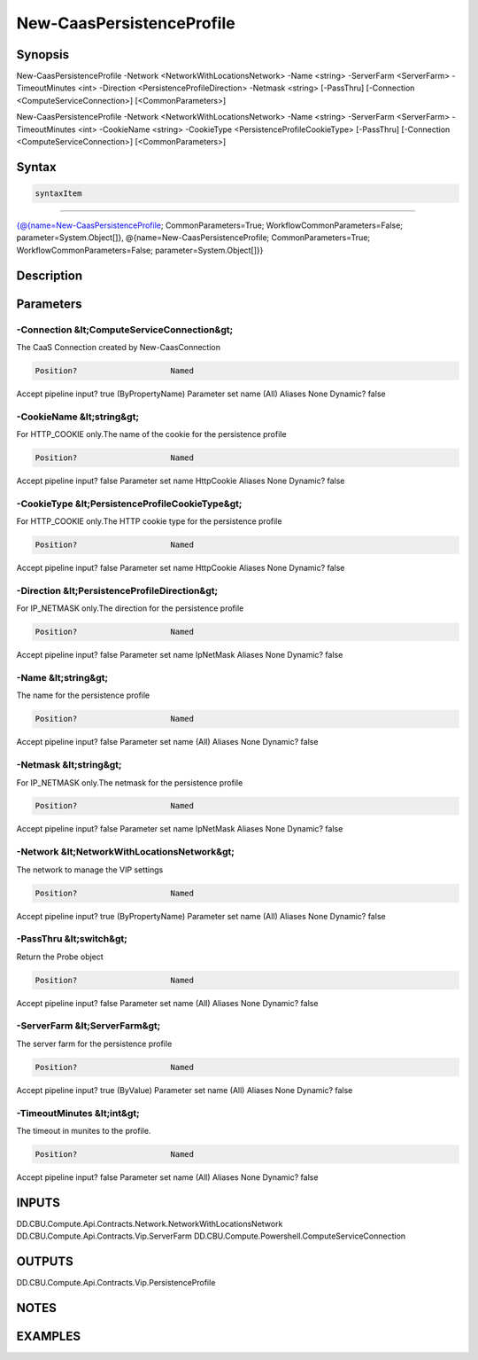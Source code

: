﻿New-CaasPersistenceProfile
===================

Synopsis
--------


New-CaasPersistenceProfile -Network <NetworkWithLocationsNetwork> -Name <string> -ServerFarm <ServerFarm> -TimeoutMinutes <int> -Direction <PersistenceProfileDirection> -Netmask <string> [-PassThru] [-Connection <ComputeServiceConnection>] [<CommonParameters>]

New-CaasPersistenceProfile -Network <NetworkWithLocationsNetwork> -Name <string> -ServerFarm <ServerFarm> -TimeoutMinutes <int> -CookieName <string> -CookieType <PersistenceProfileCookieType> [-PassThru] [-Connection <ComputeServiceConnection>] [<CommonParameters>]


Syntax
------

.. code-block:: powershell

    syntaxItem                                                                                                                                                                                                                                  

----------                                                                                                                                                                                                                                  

{@{name=New-CaasPersistenceProfile; CommonParameters=True; WorkflowCommonParameters=False; parameter=System.Object[]}, @{name=New-CaasPersistenceProfile; CommonParameters=True; WorkflowCommonParameters=False; parameter=System.Object[]}}


Description
-----------



Parameters
----------

-Connection &lt;ComputeServiceConnection&gt;
~~~~~~~~~

The CaaS Connection created by New-CaasConnection

.. code-block:: powershell

    Position?                    Named
Accept pipeline input?       true (ByPropertyName)
Parameter set name           (All)
Aliases                      None
Dynamic?                     false

 
-CookieName &lt;string&gt;
~~~~~~~~~

For HTTP_COOKIE only.The name of the cookie for the persistence profile

.. code-block:: powershell

    Position?                    Named
Accept pipeline input?       false
Parameter set name           HttpCookie
Aliases                      None
Dynamic?                     false

 
-CookieType &lt;PersistenceProfileCookieType&gt;
~~~~~~~~~

For HTTP_COOKIE only.The HTTP cookie type for the persistence profile

.. code-block:: powershell

    Position?                    Named
Accept pipeline input?       false
Parameter set name           HttpCookie
Aliases                      None
Dynamic?                     false

 
-Direction &lt;PersistenceProfileDirection&gt;
~~~~~~~~~

For IP_NETMASK only.The direction for the persistence profile

.. code-block:: powershell

    Position?                    Named
Accept pipeline input?       false
Parameter set name           IpNetMask
Aliases                      None
Dynamic?                     false

 
-Name &lt;string&gt;
~~~~~~~~~

The name for the persistence profile

.. code-block:: powershell

    Position?                    Named
Accept pipeline input?       false
Parameter set name           (All)
Aliases                      None
Dynamic?                     false

 
-Netmask &lt;string&gt;
~~~~~~~~~

For IP_NETMASK only.The netmask for the persistence profile

.. code-block:: powershell

    Position?                    Named
Accept pipeline input?       false
Parameter set name           IpNetMask
Aliases                      None
Dynamic?                     false

 
-Network &lt;NetworkWithLocationsNetwork&gt;
~~~~~~~~~

The network to manage the VIP settings

.. code-block:: powershell

    Position?                    Named
Accept pipeline input?       true (ByPropertyName)
Parameter set name           (All)
Aliases                      None
Dynamic?                     false

 
-PassThru &lt;switch&gt;
~~~~~~~~~

Return the Probe object

.. code-block:: powershell

    Position?                    Named
Accept pipeline input?       false
Parameter set name           (All)
Aliases                      None
Dynamic?                     false

 
-ServerFarm &lt;ServerFarm&gt;
~~~~~~~~~

The server farm for the persistence profile

.. code-block:: powershell

    Position?                    Named
Accept pipeline input?       true (ByValue)
Parameter set name           (All)
Aliases                      None
Dynamic?                     false

 
-TimeoutMinutes &lt;int&gt;
~~~~~~~~~

The timeout in munites to the profile.

.. code-block:: powershell

    Position?                    Named
Accept pipeline input?       false
Parameter set name           (All)
Aliases                      None
Dynamic?                     false


INPUTS
------

DD.CBU.Compute.Api.Contracts.Network.NetworkWithLocationsNetwork
DD.CBU.Compute.Api.Contracts.Vip.ServerFarm
DD.CBU.Compute.Powershell.ComputeServiceConnection


OUTPUTS
-------

DD.CBU.Compute.Api.Contracts.Vip.PersistenceProfile


NOTES
-----



EXAMPLES
---------

